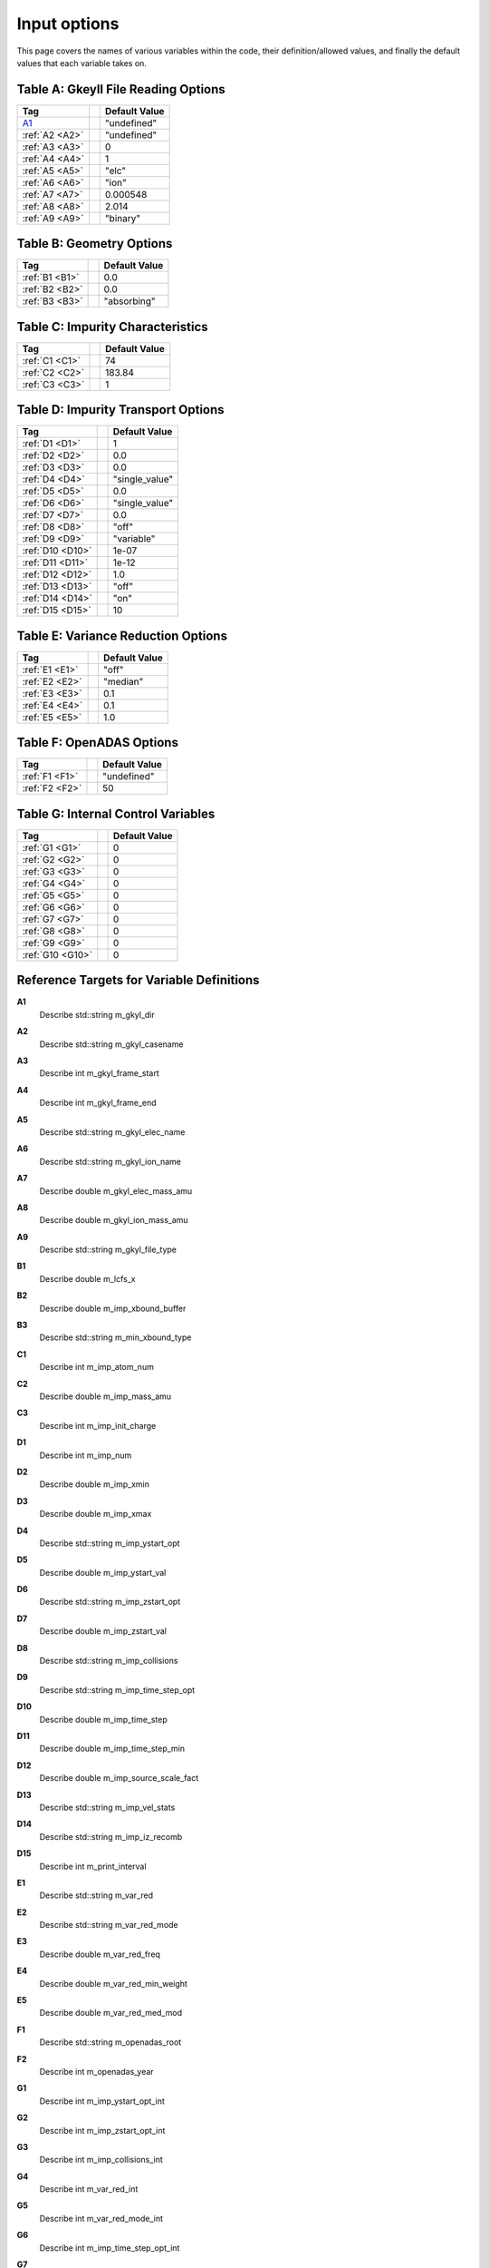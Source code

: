 ======================================================================================================
Input options
======================================================================================================

This page covers the names of various variables within the code, their definition/allowed values, and finally the default values that each variable takes on. 



.. _table-a:

Table A: Gkeyll File Reading Options
====================================

+----------------------------------+-----------------------------+----------------+
| Tag                              |                             | Default Value  |
+==================================+=============================+================+
| `A1`_                            |                             | "undefined"    |
+----------------------------------+-----------------------------+----------------+
| :ref:`A2 <A2>`                   |                             | "undefined"    |
+----------------------------------+-----------------------------+----------------+
| :ref:`A3 <A3>`                   |                             | 0              |
+----------------------------------+-----------------------------+----------------+
| :ref:`A4 <A4>`                   |                             | 1              |
+----------------------------------+-----------------------------+----------------+
| :ref:`A5 <A5>`                   |                             | "elc"          |
+----------------------------------+-----------------------------+----------------+
| :ref:`A6 <A6>`                   |                             | "ion"          |
+----------------------------------+-----------------------------+----------------+
| :ref:`A7 <A7>`                   |                             | 0.000548       |
+----------------------------------+-----------------------------+----------------+
| :ref:`A8 <A8>`                   |                             | 2.014          |
+----------------------------------+-----------------------------+----------------+
| :ref:`A9 <A9>`                   |                             | "binary"       |
+----------------------------------+-----------------------------+----------------+


.. _table-b:

Table B: Geometry Options
=========================

+----------------------------------+-----------------------------+----------------+
| Tag                              |                             | Default Value  |
+==================================+=============================+================+
| :ref:`B1 <B1>`                   |                             | 0.0            |
+----------------------------------+-----------------------------+----------------+
| :ref:`B2 <B2>`                   |                             | 0.0            |
+----------------------------------+-----------------------------+----------------+
| :ref:`B3 <B3>`                   |                             | "absorbing"    |
+----------------------------------+-----------------------------+----------------+

.. _table-c:

Table C: Impurity Characteristics
=================================

+----------------------------------+-----------------------------+----------------+
| Tag                              |                             | Default Value  |
+==================================+=============================+================+
| :ref:`C1 <C1>`                   |                             | 74             |
+----------------------------------+-----------------------------+----------------+
| :ref:`C2 <C2>`                   |                             | 183.84         |
+----------------------------------+-----------------------------+----------------+
| :ref:`C3 <C3>`                   |                             | 1              |
+----------------------------------+-----------------------------+----------------+

.. _table-d:

Table D: Impurity Transport Options
===================================

+----------------------------------+-----------------------------+----------------+
| Tag                              |                             | Default Value  |
+==================================+=============================+================+
| :ref:`D1 <D1>`                   |                             | 1              |
+----------------------------------+-----------------------------+----------------+
| :ref:`D2 <D2>`                   |                             | 0.0            |
+----------------------------------+-----------------------------+----------------+
| :ref:`D3 <D3>`                   |                             | 0.0            |
+----------------------------------+-----------------------------+----------------+
| :ref:`D4 <D4>`                   |                             | "single_value" |
+----------------------------------+-----------------------------+----------------+
| :ref:`D5 <D5>`                   |                             | 0.0            |
+----------------------------------+-----------------------------+----------------+
| :ref:`D6 <D6>`                   |                             | "single_value" |
+----------------------------------+-----------------------------+----------------+
| :ref:`D7 <D7>`                   |                             | 0.0            |
+----------------------------------+-----------------------------+----------------+
| :ref:`D8 <D8>`                   |                             | "off"          |
+----------------------------------+-----------------------------+----------------+
| :ref:`D9 <D9>`                   |                             | "variable"     |
+----------------------------------+-----------------------------+----------------+
| :ref:`D10 <D10>`                 |                             | 1e-07          |
+----------------------------------+-----------------------------+----------------+
| :ref:`D11 <D11>`                 |                             | 1e-12          |
+----------------------------------+-----------------------------+----------------+
| :ref:`D12 <D12>`                 |                             | 1.0            |
+----------------------------------+-----------------------------+----------------+
| :ref:`D13 <D13>`                 |                             | "off"          |
+----------------------------------+-----------------------------+----------------+
| :ref:`D14 <D14>`                 |                             | "on"           |
+----------------------------------+-----------------------------+----------------+
| :ref:`D15 <D15>`                 |                             | 10             |
+----------------------------------+-----------------------------+----------------+

.. _table-e:

Table E: Variance Reduction Options
===================================

+----------------------------------+-----------------------------+----------------+
| Tag                              |                             | Default Value  |
+==================================+=============================+================+
| :ref:`E1 <E1>`                   |                             | "off"          |
+----------------------------------+-----------------------------+----------------+
| :ref:`E2 <E2>`                   |                             | "median"       |
+----------------------------------+-----------------------------+----------------+
| :ref:`E3 <E3>`                   |                             | 0.1            |
+----------------------------------+-----------------------------+----------------+
| :ref:`E4 <E4>`                   |                             | 0.1            |
+----------------------------------+-----------------------------+----------------+
| :ref:`E5 <E5>`                   |                             | 1.0            |
+----------------------------------+-----------------------------+----------------+

.. _table-f:

Table F: OpenADAS Options
=========================

+----------------------------------+-----------------------------+----------------+
| Tag                              |                             | Default Value  |
+==================================+=============================+================+
| :ref:`F1 <F1>`                   |                             | "undefined"    |
+----------------------------------+-----------------------------+----------------+
| :ref:`F2 <F2>`                   |                             | 50             |
+----------------------------------+-----------------------------+----------------+

.. _table-g:

Table G: Internal Control Variables
===================================

+----------------------------------+-----------------------------+----------------+
| Tag                              |                             | Default Value  |
+==================================+=============================+================+
| :ref:`G1 <G1>`                   |                             | 0              |
+----------------------------------+-----------------------------+----------------+
| :ref:`G2 <G2>`                   |                             | 0              |
+----------------------------------+-----------------------------+----------------+
| :ref:`G3 <G3>`                   |                             | 0              |
+----------------------------------+-----------------------------+----------------+
| :ref:`G4 <G4>`                   |                             | 0              |
+----------------------------------+-----------------------------+----------------+
| :ref:`G5 <G5>`                   |                             | 0              |
+----------------------------------+-----------------------------+----------------+
| :ref:`G6 <G6>`                   |                             | 0              |
+----------------------------------+-----------------------------+----------------+
| :ref:`G7 <G7>`                   |                             | 0              |
+----------------------------------+-----------------------------+----------------+
| :ref:`G8 <G8>`                   |                             | 0              |
+----------------------------------+-----------------------------+----------------+
| :ref:`G9 <G9>`                   |                             | 0              |
+----------------------------------+-----------------------------+----------------+
| :ref:`G10 <G10>`                 |                             | 0              |
+----------------------------------+-----------------------------+----------------+


Reference Targets for Variable Definitions
==========================================

.. _A1:

**A1**  
  Describe std::string m_gkyl_dir

.. _A2:

**A2**  
  Describe std::string m_gkyl_casename

.. _A3:

**A3**  
  Describe int m_gkyl_frame_start

.. _A4:

**A4**  
  Describe int m_gkyl_frame_end

.. _A5:

**A5**  
  Describe std::string m_gkyl_elec_name

.. _A6:

**A6**  
  Describe std::string m_gkyl_ion_name

.. _A7:

**A7**  
  Describe double m_gkyl_elec_mass_amu

.. _A8:

**A8**  
  Describe double m_gkyl_ion_mass_amu

.. _A9:

**A9**  
  Describe std::string m_gkyl_file_type


.. _B1:

**B1**  
  Describe double m_lcfs_x

.. _B2:

**B2**  
  Describe double m_imp_xbound_buffer

.. _B3:

**B3**  
  Describe std::string m_min_xbound_type


.. _C1:

**C1**  
  Describe int m_imp_atom_num

.. _C2:

**C2**  
  Describe double m_imp_mass_amu

.. _C3:

**C3**  
  Describe int m_imp_init_charge


.. _D1:

**D1**  
  Describe int m_imp_num

.. _D2:

**D2**  
  Describe double m_imp_xmin

.. _D3:

**D3**  
  Describe double m_imp_xmax

.. _D4:

**D4**  
  Describe std::string m_imp_ystart_opt

.. _D5:

**D5**  
  Describe double m_imp_ystart_val

.. _D6:

**D6**  
  Describe std::string m_imp_zstart_opt

.. _D7:

**D7**  
  Describe double m_imp_zstart_val

.. _D8:

**D8**  
  Describe std::string m_imp_collisions

.. _D9:

**D9**  
  Describe std::string m_imp_time_step_opt

.. _D10:

**D10**  
  Describe double m_imp_time_step

.. _D11:

**D11**  
  Describe double m_imp_time_step_min

.. _D12:

**D12**  
  Describe double m_imp_source_scale_fact

.. _D13:

**D13**  
  Describe std::string m_imp_vel_stats

.. _D14:

**D14**  
  Describe std::string m_imp_iz_recomb

.. _D15:

**D15**  
  Describe int m_print_interval


.. _E1:

**E1**  
  Describe std::string m_var_red

.. _E2:

**E2**  
  Describe std::string m_var_red_mode

.. _E3:

**E3**  
  Describe double m_var_red_freq

.. _E4:

**E4**  
  Describe double m_var_red_min_weight

.. _E5:

**E5**  
  Describe double m_var_red_med_mod


.. _F1:

**F1**  
  Describe std::string m_openadas_root

.. _F2:

**F2**  
  Describe int m_openadas_year


.. _G1:

**G1**  
  Describe int m_imp_ystart_opt_int

.. _G2:

**G2**  
  Describe int m_imp_zstart_opt_int

.. _G3:

**G3**  
  Describe int m_imp_collisions_int

.. _G4:

**G4**  
  Describe int m_var_red_int

.. _G5:

**G5**  
  Describe int m_var_red_mode_int

.. _G6:

**G6**  
  Describe int m_imp_time_step_opt_int

.. _G7:

**G7**  
  Describe int m_imp_vel_stats_int

.. _G8:

**G8**  
  Describe int m_imp_iz_recomb_int

.. _G9:

**G9**  
  Describe int m_geotype_int

.. _G10:

**G10**  
  Describe int m_min_xbound_type_int

